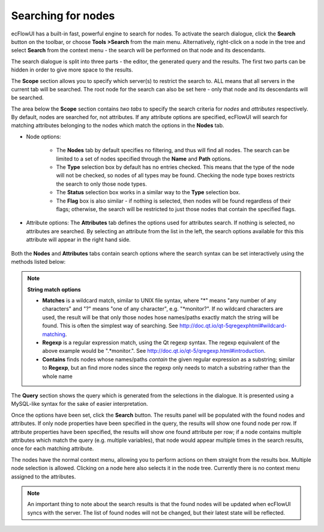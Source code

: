 .. _searching_for_nodes:

Searching for nodes
///////////////////

ecFlowUI has a built-in fast, powerful engine to search for nodes. To
activate the search dialogue, click the **Search** button on the
toolbar, or choose **Tools >Search** from the main menu.
Alternatively, right-click on a node in the tree and select **Search**
from the context menu - the search will be performed on that node and
its descendants.

.. image:: /_static/ecflow_ui/searching_for_nodes/image1.png
   :width: 4.15101in
   :height: 0.76845in

The search dialogue is split into three parts - the editor, the
generated query and the results. The first two parts can be hidden in
order to give more space to the results.

.. image:: /_static/ecflow_ui/searching_for_nodes/image2.png
   :width: 3.95833in
   :height: 4.48591in

The **Scope** section allows you to specify which server(s) to restrict
the search to. ALL means that all servers in the current tab will be
searched. The root node for the search can also be set here - only that
node and its descendants will be searched.

The area below the **Scope** section contains *two tabs* to specify the
search criteria for *nodes* and *attributes* respectively. By default,
nodes are searched for, not attributes. If any attribute options are
specified, ecFlowUI will search for matching attributes belonging to the
nodes which match the options in the **Nodes** tab.


* Node options:

   * The **Nodes** tab by default specifies no filtering, and thus will find all nodes. The search can be limited to a set of nodes specified through the **Name** and **Path** options.
   * The **Type** selection box by default has no entries checked. This means that the type of the node will not be checked, so nodes of all types may be found. Checking the node type boxes restricts the search to only those node types.
   * The **Status** selection box works in a similar way to the **Type** selection box.
   * The **Flag** box is also similar - if nothing is selected, then nodes will be found regardless of their flags; otherwise, the search will be restricted to just those nodes that contain the specified flags.

* Attribute options: The **Attributes** tab defines the options used for attributes search. If nothing is selected, no attributes are searched. By selecting an attribute from the list in the left, the search options available for this this attribute will appear in the right hand side.


   .. image:: /_static/ecflow_ui/searching_for_nodes/image3.png
      :width: 3.33333in
      :height: 1.45348in

Both the **Nodes** and **Attributes** tabs contain search options where
the search syntax can be set interactively using the methods listed
below:

.. note::

   **String match options**                                           
                                                                       
   *  **Matches** is a wildcard match, similar to UNIX file syntax, where "*" means "any number of any characters"  and "?" means "one of any character", e.g. "*monitor?". If no wildcard characters are used, the result will be that only those nodes hose names/paths exactly match the string will be found. This is often the simplest way of searching. See http://doc.qt.io/qt-5qregexphtml#wildcard-matching. 
                                                      
   *  **Regexp** is a regular expression match, using the Qt regexp syntax. The regexp equivalent of the above example would be ".*monitor.". See http://doc.qt.io/qt-5/qregexp.html#introduction.                
                                                                       
   * **Contains** finds nodes whose names/paths *contain* the given regular expression as a substring; similar to   **Regexp**, but an find more nodes since the regexp only needs to match a substring rather than the whole name                            

The **Query** section shows the query which is generated from the
selections in the dialogue. It is presented using a MySQL-like syntax
for the sake of easier interpretation.

Once the options have been set, click the **Search** button. The results
panel will be populated with the found nodes and attributes. If only
node properties have been specified in the query, the results will show
one found node per row. If attribute properties have been specified, the
results will show one found attribute per row; if a node contains
multiple attributes which match the query (e.g. multiple variables),
that node would appear multiple times in the search results, once for
each matching attribute.

.. image:: /_static/ecflow_ui/searching_for_nodes/image4.png
   :width: 3.95833in
   :height: 3.46897in

The nodes have the normal context menu, allowing you to perform actions
on them straight from the results box. Multiple node selection is
allowed. Clicking on a node here also selects it in the node tree.
Currently there is no context menu assigned to the attributes.

.. note::

    An important thing to note about the search results is that the    
    found nodes will be updated when ecFlowUI syncs with the server.   
    The list of found nodes will not be changed, but their latest      
    state will be reflected.                                           

.. image:: /_static/ecflow_ui/searching_for_nodes/image3.png
   :width: 3.33333in
   :height: 1.45348in
